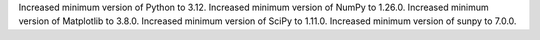 Increased minimum version of Python to 3.12.
Increased minimum version of NumPy to 1.26.0.
Increased minimum version of Matplotlib to 3.8.0.
Increased minimum version of SciPy to 1.11.0.
Increased minimum version of sunpy to 7.0.0.
